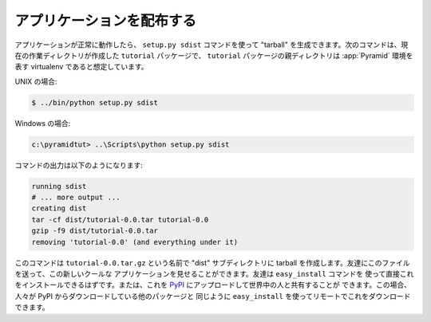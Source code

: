 .. Distributing Your Application

=============================
アプリケーションを配布する
=============================

.. Once your application works properly, you can create a "tarball" from
.. it by using the ``setup.py sdist`` command.  The following commands
.. assume your current working directory is the ``tutorial`` package
.. we've created and that the parent directory of the ``tutorial``
.. package is a virtualenv representing a :app:`Pyramid` environment.

アプリケーションが正常に動作したら、 ``setup.py sdist`` コマンドを使って
"tarball" を生成できます。次のコマンドは、現在の作業ディレクトリが作成した
``tutorial`` パッケージで、 ``tutorial`` パッケージの親ディレクトリは
:app:`Pyramid` 環境を表す virtualenv であると想定しています。


.. On UNIX:

UNIX の場合:


.. code-block:: text

   $ ../bin/python setup.py sdist


.. On Windows:

Windows の場合:


.. code-block:: text

   c:\pyramidtut> ..\Scripts\python setup.py sdist


.. The output of such a command will be something like:

コマンドの出力は以下のようになります:


.. code-block:: text

   running sdist
   # ... more output ...
   creating dist
   tar -cf dist/tutorial-0.0.tar tutorial-0.0
   gzip -f9 dist/tutorial-0.0.tar
   removing 'tutorial-0.0' (and everything under it)


.. Note that this command creates a tarball in the "dist" subdirectory
.. named ``tutorial-0.0.tar.gz``.  You can send this file to your friends
.. to show them your cool new application.  They should be able to
.. install it by pointing the ``easy_install`` command directly at it.
.. Or you can upload it to `PyPI <http://pypi.python.org>`_ and share it
.. with the rest of the world, where it can be downloaded via
.. ``easy_install`` remotely like any other package people download from
.. PyPI.

このコマンドは ``tutorial-0.0.tar.gz`` という名前で "dist" サブディレクトリに
tarball を作成します。友達にこのファイルを送って、この新しいクールな
アプリケーションを見せることができます。友達は ``easy_install`` コマンドを
使って直接これをインストールできるはずです。または、これを `PyPI
<http://pypi.python.org>`_ にアップロードして世界中の人と共有することが
できます。この場合、人々が PyPI からダウンロードしている他のパッケージと
同じように ``easy_install`` を使ってリモートでこれをダウンロードできます。
